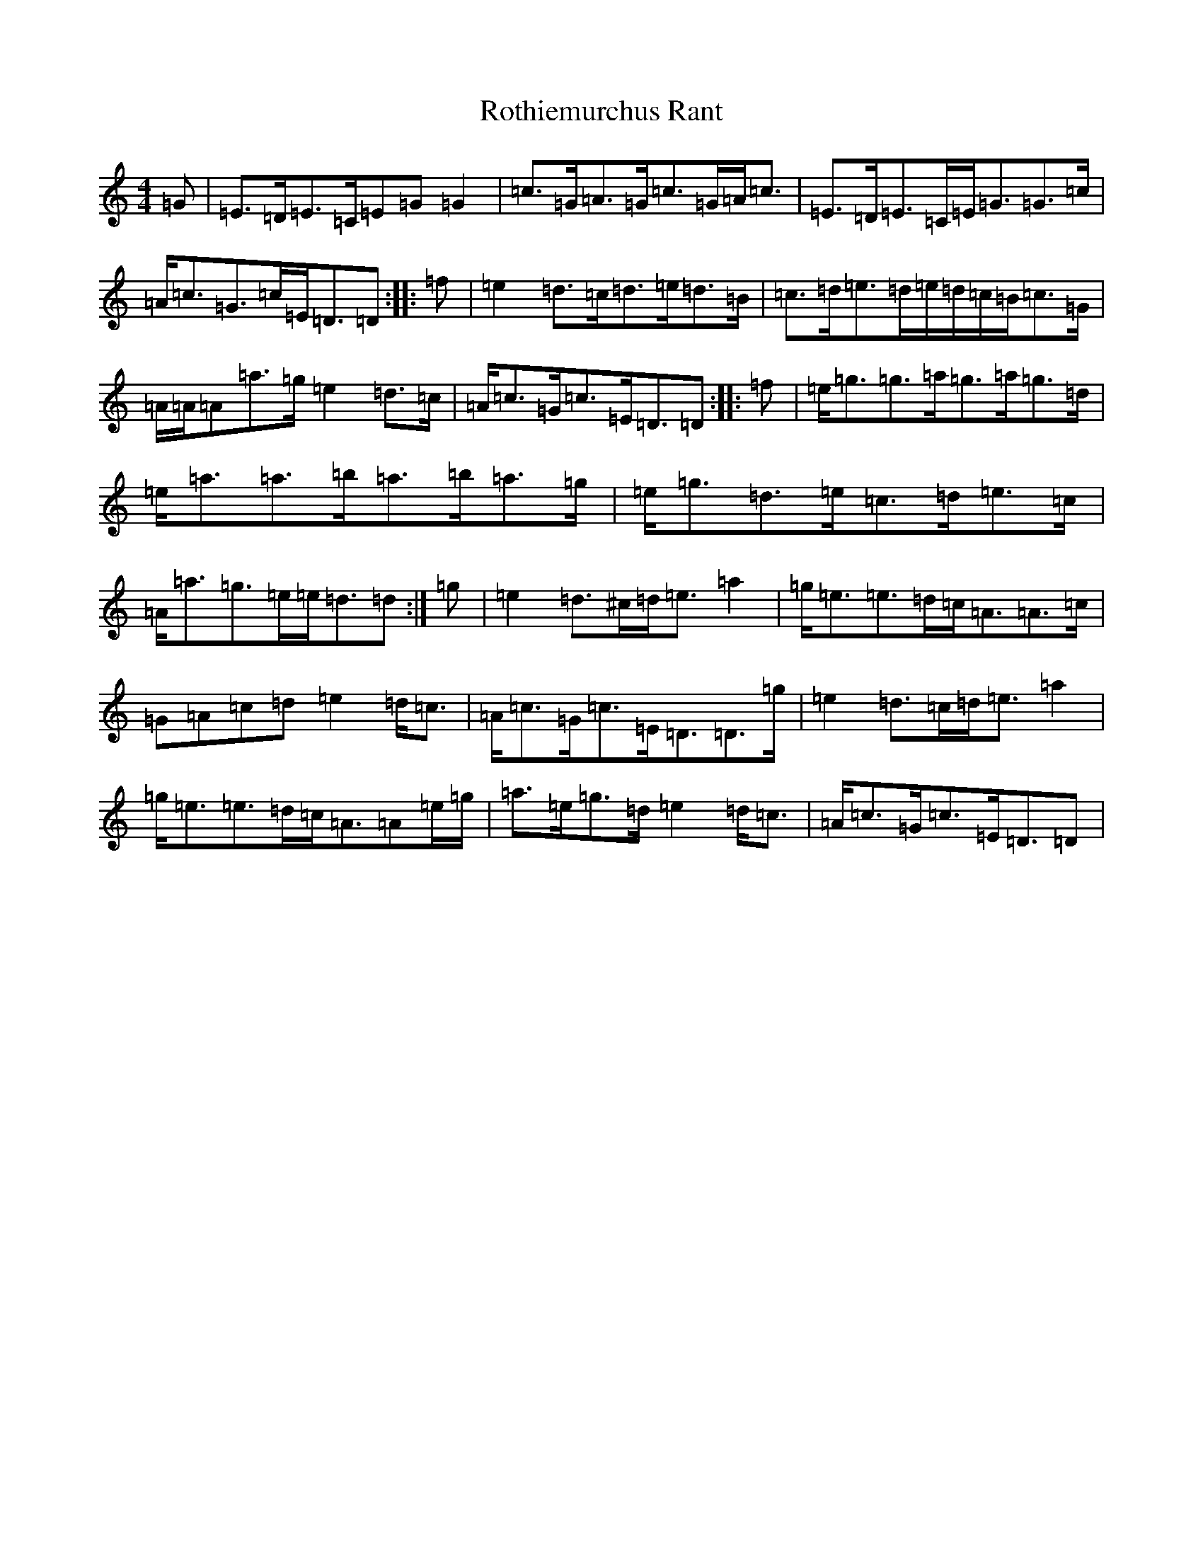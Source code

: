 X: 18608
T: Rothiemurchus Rant
S: https://thesession.org/tunes/12058#setting24756
R: strathspey
M:4/4
L:1/8
K: C Major
=G|=E>=D=E>=C=E=G=G2|=c>=G=A>=G=c>=G=A<=c|=E>=D=E>=C=E<=G=G>=c|=A<=c=G>=c=E<=D=D:||:=f|=e2=d>=c=d>=e=d>=B|=c>=d=e>=d=e/2=d/2=c/2=B/2=c>=G|=A/2=A/2=A=a>=g=e2=d>=c|=A<=c=G<=c=E<=D=D:||:=f|=e<=g=g>=a=g>=a=g>=d|=e<=a=a>=b=a>=b=a>=g|=e<=g=d>=e=c>=d=e>=c|=A<=a=g>=e=e<=d=d:|=g|=e2=d>^c=d<=e=a2|=g<=e=e>=d=c<=A=A>=c|=G=A=c=d=e2=d<=c|=A<=c=G<=c=E<=D=D>=g|=e2=d>=c=d<=e=a2|=g<=e=e>=d=c<=A=A=e/2=g/2|=a>=e=g>=d=e2=d<=c|=A<=c=G<=c=E<=D=D|